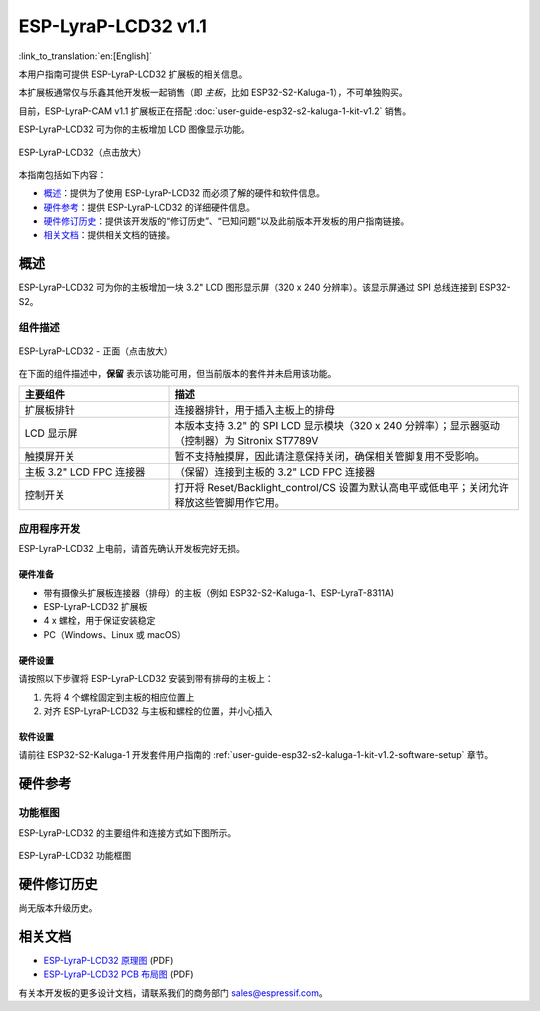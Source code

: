 ====================
ESP-LyraP-LCD32 v1.1
====================

:link_to_translation:`en:[English]`

本用户指南可提供 ESP-LyraP-LCD32 扩展板的相关信息。

本扩展板通常仅与乐鑫其他开发板一起销售（即 *主板*，比如 ESP32-S2-Kaluga-1），不可单独购买。

目前，ESP-LyraP-CAM v1.1 扩展板正在搭配 :doc:`user-guide-esp32-s2-kaluga-1-kit-v1.2` 销售。

ESP-LyraP-LCD32 可为你的主板增加 LCD 图像显示功能。

.. figure:: https://dl.espressif.com/dl/schematics/pictures/esp-lyrap-lcd32-v1.1-3d.png
    :align: center
    :width: 2243px
    :height: 1534px
    :scale: 30%
    :alt: ESP-LyraP-LCD32
    :figclass: align-center

    ESP-LyraP-LCD32（点击放大）

本指南包括如下内容：

- `概述`_：提供为了使用 ESP-LyraP-LCD32 而必须了解的硬件和软件信息。
- `硬件参考`_：提供 ESP-LyraP-LCD32 的详细硬件信息。
- `硬件修订历史`_：提供该开发版的“修订历史”、“已知问题”以及此前版本开发板的用户指南链接。
- `相关文档`_：提供相关文档的链接。


概述
====

ESP-LyraP-LCD32 可为你的主板增加一块 3.2" LCD 图形显示屏（320 x 240 分辨率）。该显示屏通过 SPI 总线连接到 ESP32-S2。


组件描述
--------

.. figure:: https://dl.espressif.com/dl/schematics/pictures/esp-lyrap-lcd32-v1.1-layout-front.png
    :align: center
    :width: 934px
    :height: 600px
    :scale: 70%
    :alt: ESP-LyraP-LCD32 - 正面
    :figclass: align-center

    ESP-LyraP-LCD32 - 正面（点击放大）


在下面的组件描述中，**保留** 表示该功能可用，但当前版本的套件并未启用该功能。


.. list-table::
   :widths: 30 70
   :header-rows: 1

   * - 主要组件
     - 描述
   * - 扩展板排针
     - 连接器排针，用于插入主板上的排母
   * - LCD 显示屏
     - 本版本支持 3.2" 的 SPI LCD 显示模块（320 x 240 分辨率）；显示器驱动（控制器）为 Sitronix ST7789V
   * - 触摸屏开关
     - 暂不支持触摸屏，因此请注意保持关闭，确保相关管脚复用不受影响。
   * - 主板 3.2" LCD FPC 连接器
     - （保留）连接到主板的 3.2" LCD FPC 连接器
   * - 控制开关
     - 打开将 Reset/Backlight_control/CS 设置为默认高电平或低电平；关闭允许释放这些管脚用作它用。


应用程序开发
------------

ESP-LyraP-LCD32 上电前，请首先确认开发板完好无损。


硬件准备
^^^^^^^^

- 带有摄像头扩展板连接器（排母）的主板（例如 ESP32-S2-Kaluga-1、ESP-LyraT-8311A)
- ESP-LyraP-LCD32 扩展板
- 4 x 螺栓，用于保证安装稳定
- PC（Windows、Linux 或 macOS）


硬件设置
^^^^^^^^

请按照以下步骤将 ESP-LyraP-LCD32 安装到带有排母的主板上：

1. 先将 4 个螺栓固定到主板的相应位置上
2. 对齐 ESP-LyraP-LCD32 与主板和螺栓的位置，并小心插入


软件设置
^^^^^^^^

请前往 ESP32-S2-Kaluga-1 开发套件用户指南的 :ref:`user-guide-esp32-s2-kaluga-1-kit-v1.2-software-setup` 章节。


硬件参考
========

功能框图
--------

ESP-LyraP-LCD32 的主要组件和连接方式如下图所示。

.. figure:: https://dl.espressif.com/dl/schematics/pictures/esp-lyrap-lcd32-v1.1-block-diagram.png
    :align: center
    :alt: ESP-LyraP-LCD32 功能框图
    :figclass: align-center

    ESP-LyraP-LCD32 功能框图


硬件修订历史
============

尚无版本升级历史。


相关文档
========

- `ESP-LyraP-LCD32 原理图 <https://dl.espressif.com/dl/schematics/ESP-LyraP-LCD32_V1_1_SCH_20200324A.pdf>`_ (PDF)
- `ESP-LyraP-LCD32 PCB 布局图 <https://dl.espressif.com/dl/schematics/ESP-LyraP-LCD32_V1_1_PCB_20200324AC.pdf>`_ (PDF)

有关本开发板的更多设计文档，请联系我们的商务部门 sales@espressif.com。